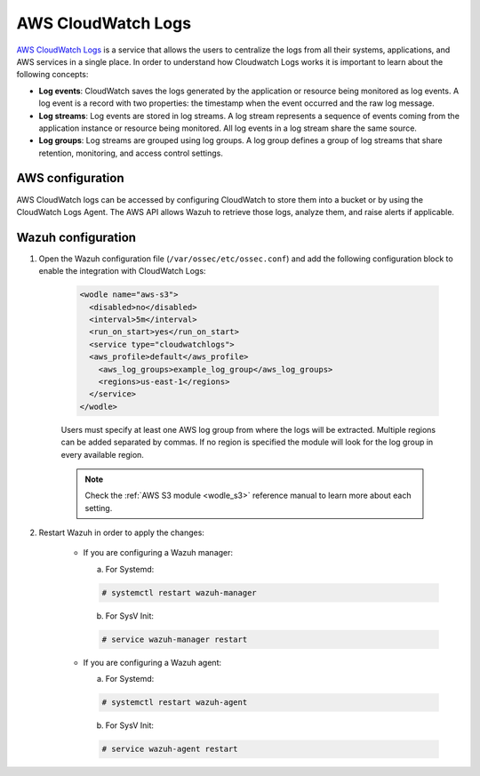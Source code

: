 .. Copyright (C) 2019 Wazuh, Inc.

.. _aws_cloudwatchlogs:

AWS CloudWatch Logs
===================

.. versionadded:: 4.0.0

`AWS CloudWatch Logs <https://aws.amazon.com/cloudwatch/>`_ is a service that allows the users to centralize the logs from all their systems, applications, and AWS services in a single place. In order to understand how Cloudwatch Logs works it is important to learn about the following concepts:

* **Log events**: CloudWatch saves the logs generated by the application or resource being monitored as log events. A log event is a record with two properties: the timestamp when the event occurred and the raw log message.

* **Log streams**: Log events are stored in log streams. A log stream represents a sequence of events coming from the application instance or resource being monitored. All log events in a log stream share the same source.

* **Log groups**: Log streams are grouped using log groups. A log group defines a group of log streams that share retention, monitoring, and access control settings.


AWS configuration
-----------------

AWS CloudWatch logs can be accessed by configuring CloudWatch to store them into a bucket or by using the CloudWatch Logs Agent. The AWS API allows Wazuh to retrieve those logs, analyze them, and raise alerts if applicable.


Wazuh configuration
-------------------

1. Open the Wazuh configuration file (``/var/ossec/etc/ossec.conf``) and add the following configuration block to enable the integration with CloudWatch Logs:

    .. code-block:: xml

      <wodle name="aws-s3">
        <disabled>no</disabled>
        <interval>5m</interval>
        <run_on_start>yes</run_on_start>
        <service type="cloudwatchlogs">
        <aws_profile>default</aws_profile>
          <aws_log_groups>example_log_group</aws_log_groups>
          <regions>us-east-1</regions>
        </service>
      </wodle>

    Users must specify at least one AWS log group from where the logs will be extracted. Multiple regions can be added separated by commas. If no region is specified the module will look for the log group in every available region.

    .. note::
      Check the :ref:`AWS S3 module <wodle_s3>` reference manual to learn more about each setting.

2. Restart Wazuh in order to apply the changes:

    * If you are configuring a Wazuh manager:

      a. For Systemd:

      .. code-block:: console

        # systemctl restart wazuh-manager

      b. For SysV Init:

      .. code-block:: console

        # service wazuh-manager restart

    * If you are configuring a Wazuh agent:

      a. For Systemd:

      .. code-block:: console

        # systemctl restart wazuh-agent

      b. For SysV Init:

      .. code-block:: console

        # service wazuh-agent restart
